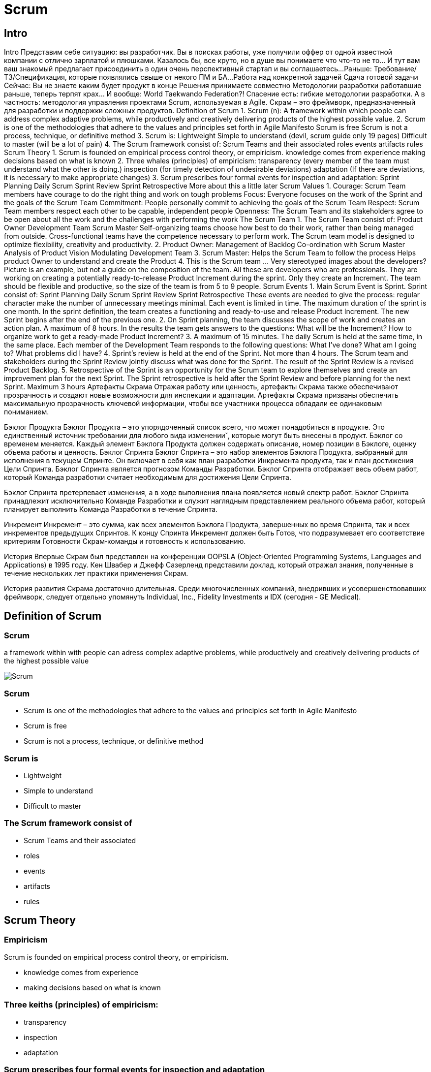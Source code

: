 = Scrum

== Intro

[.notes]
Intro
Представим себе ситуацию: вы разработчик. Вы в поисках работы, уже получили оффер от одной известной компании с отлично зарплатой и плюшками. Казалось бы, все круто, но в душе вы понимаете что что-то не то... И тут вам ваш знакомый предлагает присоединить в один очень перспективный стартап и вы соглашаетесь... 
Раньше:
Требование/ТЗ/Спецификация, которые появлялись свыше от некого ПМ и БА...
Работа над конкретной задачей
Сдача готовой задачи
Сейчас:
Вы не знаете каким будет продукт в конце
Решения принимаете совместно
Методологии разработки работавшие раньше, теперь терпят крах... И вообще: World Taekwando Federation?!
Спасение есть: гибкие методологии разработки. А в частность: методология управления проектами Scrum, используемая в Agile.
Скрам – это фреймворк, предназначенный для разработки и поддержки сложных продуктов.
Definition of Scrum
1.
Scrum (n): A framework within which people can address complex adaptive problems, while productively and creatively delivering products of the highest possible value.
2. 
Scrum is one of the methodologies that adhere to the values and principles set forth in Agile Manifesto
Scrum is free
Scrum is not a process, technique, or definitive method
3.
Scrum is:
Lightweight
Simple to understand (devil, scrum guide only 19 pages)
Difficult to master (will be a lot of pain)
4.
The Scrum framework consist of:
Scrum Teams and their associated
roles
events
artifacts
rules
Scrum Theory
1.
Scrum is founded on empirical process control theory, or empiricism.
knowledge comes from experience
making decisions based on what is known
2.
Three whales (principles) of empiricism:
transparency (every member of the team must understand what the other is doing.)
inspection (for timely detection of undesirable deviations)
adaptation (If there are deviations, it is necessary to make appropriate changes)
3.
Scrum prescribes four formal events for inspection and adaptation:
Sprint Planning
Daily Scrum
Sprint Review
Sprint Retrospective
More about this a little later
Scrum Values
1.
Courage:
Scrum Team members have courage to do the right thing and work on tough problems
Focus:
Everyone focuses on the work of the Sprint and the goals of the Scrum Team
Commitment:
People personally commit to achieving the goals of the Scrum Team
Respect:
Scrum Team members respect each other to be capable, independent people
Openness:
The Scrum Team and its stakeholders agree to be open about all the work and the challenges with performing the work 
The Scrum Team
1.
The Scrum Team consist of:
Product Owner
Development Team
Scrum Master
Self-organizing teams choose how best to do their work, rather than being managed from outside. Cross-functional teams have the competence necessary to perform work. The Scrum team model is designed to optimize flexibility, creativity and productivity.
2.
Product Owner:
Management of Backlog
Co-ordination with Scrum Master
Analysis of Product Vision
Modulating Development Team
3.
Scrum Master:
Helps the Scrum Team to follow the process
Helps product Owner to understand and create the Product
4.
This is the Scrum team ... Very stereotyped images about the developers? Picture is an example, but not a guide on the composition of the team.
All these are developers who are professionals.
They are working on creating a potentially ready-to-release Product Increment during the sprint. Only they create an Increment.
The team should be flexible and productive, so the size of the team is from 5 to 9 people.
Scrum Events 
1.
Main Scrum Event is Sprint. Sprint consist of:
Sprint Planning
Daily Scrum
Sprint Review
Sprint Retrospective
These events are needed to give the process:
regular character
make the number of unnecessary meetings minimal.
Each event is limited in time.
The maximum duration of the sprint is one month. In the sprint definition, the team creates a functioning and ready-to-use and release Product Increment. The new Sprint begins after the end of the previous one.
2. 
On Sprint planning, the team discusses the scope of work and creates an action plan. A maximum of 8 hours. In the results the team gets answers to the questions:
What will be the Increment?
How to organize work to get a ready-made Product Increment?
3.
A maximum of 15 minutes. The daily Scrum is held at the same time, in the same place.
Each member of the Development Team responds to the following questions:
What I've done?
What am I going to?
What problems did I have?
4.
Sprint's review is held at the end of the Sprint. Not more than 4 hours. The Scrum team and stakeholders during the Sprint Review jointly discuss what was done for the Sprint. The result of the Sprint Review is a revised Product Backlog.
5.
Retrospective of the Sprint is an opportunity for the Scrum team to explore themselves and create an improvement plan for the next Sprint.
The Sprint retrospective is held after the Sprint Review and before planning for the next Sprint. Maximum 3 hours
Артефакты Скрама
Отражая работу или ценность, артефакты Скрама также обеспечивают прозрачность и создают новые возможности для инспекции и адаптации. Артефакты Скрама призваны обеспечить максимальную прозрачность ключевой информации, чтобы все участники процесса обладали ее одинаковым пониманием.

Бэклог Продукта
Бэклог Продукта – это упорядоченный список всего, что может понадобиться в продукте. Это единственный источник требовании для любого вида изменении˘, которые могут быть внесены в продукт. Бэклог со временем меняется. Каждый элемент Бэклога Продукта должен содержать описание, номер позиции в Бэклоге, оценку объема работы и ценность.
Бэклог Спринта
Бэклог Спринта – это набор элементов Бэклога Продукта, выбранный для исполнения в текущем Спринте. Он включает в себя как план разработки Инкремента продукта, так и план достижения Цели Спринта.
Бэклог Спринта является прогнозом Команды Разработки.
Бэклог Спринта отображает весь объем работ, который Команда разработки считает необходимым для достижения Цели Спринта.

Бэклог Спринта претерпевает изменения, а в ходе выполнения плана появляется новый спектр работ.
Бэклог Спринта принадлежит исключительно Команде Разработки и служит наглядным представлением реального объема работ, который планирует выполнить Команда Разработки в течение Спринта.

Инкремент
Инкремент – это сумма, как всех элементов Бэклога Продукта, завершенных во время Спринта, так и всех инкрементов предыдущих Спринтов.
К концу Спринта Инкремент должен быть Готов, что подразумевает его соответствие критериям Готовности Скрам‐команды и готовность к использованию.

История
Впервые Скрам был представлен на конференции OOPSLA (Object‐Oriented Programming Systems, Languages and Applications) в 1995 году. Кен Швабер и Джефф Сазерленд представили доклад, который отражал знания, полученные в течение нескольких лет практики применения Скрам.

История развития Скрама достаточно длительная. Среди многочисленных компаний, внедривших и усовершенствовавших фреймворк, следует отдельно упомянуть Individual, Inc., Fidelity Investments и IDX (сегодня ‐ GE Medical).

== Definition of Scrum

[.colums]
=== Scrum

[.colum]
a framework within with people can adress complex adaptive problems, while productively and creatively delivering products of the highest possible value

[.colum]
image::/assets/img/common/scrum/scrum.png[Scrum]

=== Scrum

[.step]
* Scrum is one of the methodologies that adhere to the values and principles set forth in Agile Manifesto
* Scrum is free
* Scrum is not a process, technique, or definitive method

=== Scrum is

[.step]
* Lightweight
* Simple to understand
* Difficult to master

=== The Scrum framework consist of

[.step]
* Scrum Teams and their associated
* roles
* events
* artifacts
* rules

== Scrum Theory

=== Empiricism

Scrum is founded on empirical process control theory, or empiricism.

* knowledge comes from experience
* making decisions based on what is known

=== Three keiths (principles) of empiricism:

[.step]
* transparency
* inspection
* adaptation

=== Scrum prescribes four formal events for inspection and adaptation

[.step]
* Sprint Planning
* Daily Scrum
* Sprint Review
* Sprint Retrospective

== Scrum Values

=== Scrum Values

image::/assets/img/common/scrum/scrum-values.png[Scrum Values]

== The Scrum Team

=== The Scrum Team consist of

image::/assets/img/common/scrum/scrum-team.jpg[Scrum team]

=== Product owner

image::/assets/img/common/scrum/product-owner.png[Product owner]

=== Scrum Master

image::/assets/img/common/scrum/scrum-master.png[Scrum master]

=== Scrum Team

image::/assets/img/common/scrum/scrum-team-2.png[Scrum team]

== Scrum Events

=== Scrum Framework

image::/assets/img/common/scrum/scrum-framework.jpg[Scrum Framework]

=== Scrum Planning

image::/assets/img/common/scrum/scrum-planning.png[Scrum Planning]

=== Scrum Daily Meeting

image::/assets/img/common/scrum/scrum-daily-meeting.png[Scrum Daily Meeting]

=== Sprint Review Meeting

image::/assets/img/common/scrum/sprint-review-meeting.jpg[Sprint Review Meeting]

== Scrum Artifacts

=== Scrum Dashboard

image::/assets/img/common/scrum/scrum-dashboard.jpeg[Scrum Dashboard]

== Finally
